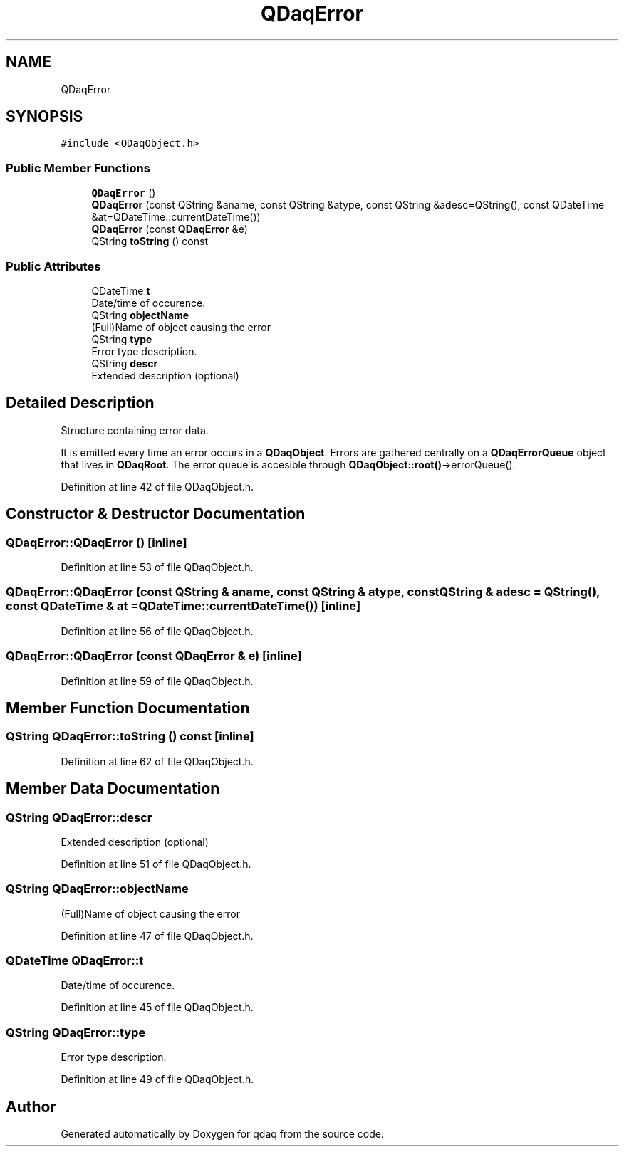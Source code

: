 .TH "QDaqError" 3 "Wed May 20 2020" "Version 0.2.6" "qdaq" \" -*- nroff -*-
.ad l
.nh
.SH NAME
QDaqError
.SH SYNOPSIS
.br
.PP
.PP
\fC#include <QDaqObject\&.h>\fP
.SS "Public Member Functions"

.in +1c
.ti -1c
.RI "\fBQDaqError\fP ()"
.br
.ti -1c
.RI "\fBQDaqError\fP (const QString &aname, const QString &atype, const QString &adesc=QString(), const QDateTime &at=QDateTime::currentDateTime())"
.br
.ti -1c
.RI "\fBQDaqError\fP (const \fBQDaqError\fP &e)"
.br
.ti -1c
.RI "QString \fBtoString\fP () const"
.br
.in -1c
.SS "Public Attributes"

.in +1c
.ti -1c
.RI "QDateTime \fBt\fP"
.br
.RI "Date/time of occurence\&. "
.ti -1c
.RI "QString \fBobjectName\fP"
.br
.RI "(Full)Name of object causing the error "
.ti -1c
.RI "QString \fBtype\fP"
.br
.RI "Error type description\&. "
.ti -1c
.RI "QString \fBdescr\fP"
.br
.RI "Extended description (optional) "
.in -1c
.SH "Detailed Description"
.PP 
Structure containing error data\&.
.PP
It is emitted every time an error occurs in a \fBQDaqObject\fP\&. Errors are gathered centrally on a \fBQDaqErrorQueue\fP object that lives in \fBQDaqRoot\fP\&. The error queue is accesible through \fBQDaqObject::root()\fP->errorQueue()\&. 
.PP
Definition at line 42 of file QDaqObject\&.h\&.
.SH "Constructor & Destructor Documentation"
.PP 
.SS "QDaqError::QDaqError ()\fC [inline]\fP"

.PP
Definition at line 53 of file QDaqObject\&.h\&.
.SS "QDaqError::QDaqError (const QString & aname, const QString & atype, const QString & adesc = \fCQString()\fP, const QDateTime & at = \fCQDateTime::currentDateTime()\fP)\fC [inline]\fP"

.PP
Definition at line 56 of file QDaqObject\&.h\&.
.SS "QDaqError::QDaqError (const \fBQDaqError\fP & e)\fC [inline]\fP"

.PP
Definition at line 59 of file QDaqObject\&.h\&.
.SH "Member Function Documentation"
.PP 
.SS "QString QDaqError::toString () const\fC [inline]\fP"

.PP
Definition at line 62 of file QDaqObject\&.h\&.
.SH "Member Data Documentation"
.PP 
.SS "QString QDaqError::descr"

.PP
Extended description (optional) 
.PP
Definition at line 51 of file QDaqObject\&.h\&.
.SS "QString QDaqError::objectName"

.PP
(Full)Name of object causing the error 
.PP
Definition at line 47 of file QDaqObject\&.h\&.
.SS "QDateTime QDaqError::t"

.PP
Date/time of occurence\&. 
.PP
Definition at line 45 of file QDaqObject\&.h\&.
.SS "QString QDaqError::type"

.PP
Error type description\&. 
.PP
Definition at line 49 of file QDaqObject\&.h\&.

.SH "Author"
.PP 
Generated automatically by Doxygen for qdaq from the source code\&.
